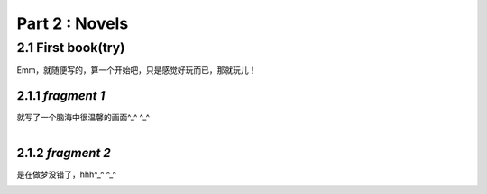 **Part 2 : Novels**
===========================

2.1 **First book(try)**
--------------------------

Emm，就随便写的，算一个开始吧，只是感觉好玩而已，那就玩儿！

2.1.1 *fragment 1*
^^^^^^^^^^^^^^^^^^^^^

就写了一个脑海中很温馨的画面^_^ ^_^

.. figure::
    _static\\novels\\FirstBook_Fragment_1.jpg
    :align: left
    :alt: FirstBook_Fragment_1.jpg


2.1.2 *fragment 2*
^^^^^^^^^^^^^^^^^^^^^^^^^^^^^^

是在做梦没错了，hhh^_^ ^_^

.. image:: _static\\novels\\FirstBook_Fragment_2.jpg
    :alt: FirstBook_Fragment_2.jpg



